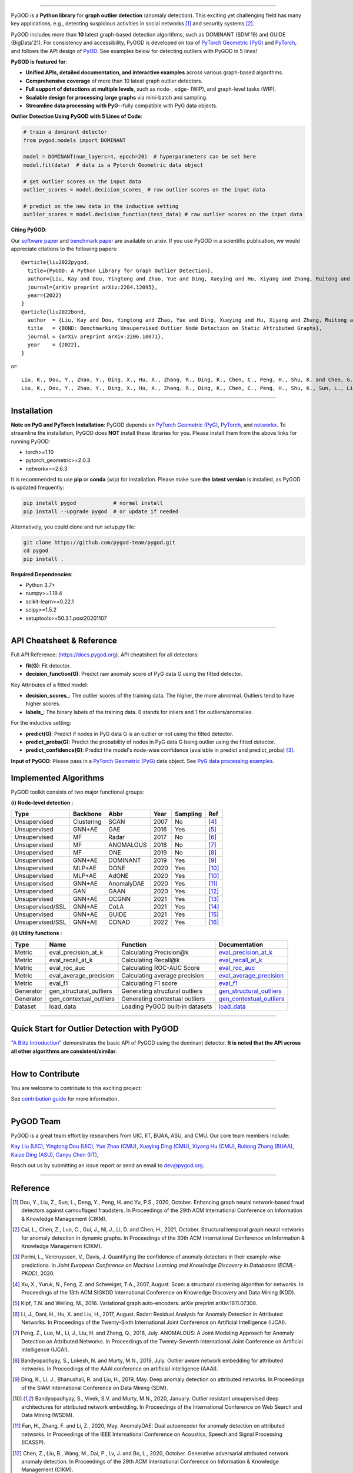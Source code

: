 .. image:: https://raw.githubusercontent.com/pygod-team/pygod/main/docs/pygod_logo.png
   :width: 1050
   :alt: PyGOD Logo
   :align: center

.. image:: https://img.shields.io/pypi/v/pygod.svg?color=brightgreen
   :target: https://pypi.org/project/pygod/
   :alt: PyPI version

.. image:: https://readthedocs.org/projects/pygod/badge/?version=latest
   :target: https://docs.pygod.org/en/latest/?badge=latest
   :alt: Documentation status

.. image:: https://img.shields.io/github/stars/pygod-team/pygod.svg
   :target: https://github.com/pygod-team/pygod/stargazers
   :alt: GitHub stars

.. image:: https://img.shields.io/github/forks/pygod-team/pygod.svg?color=blue
   :target: https://github.com/pygod-team/pygod/network
   :alt: GitHub forks

.. image:: https://static.pepy.tech/personalized-badge/pygod?period=total&units=international_system&left_color=grey&right_color=blue&left_text=Downloads
   :target: https://pepy.tech/project/pygod
   :alt: PyPI downloads

.. image:: https://github.com/pygod-team/pygod/actions/workflows/testing.yml/badge.svg
   :target: https://github.com/pygod-team/pygod/actions/workflows/testing.yml
   :alt: testing

.. image:: https://coveralls.io/repos/github/pygod-team/pygod/badge.svg?branch=main
   :target: https://coveralls.io/github/pygod-team/pygod?branch=main
   :alt: Coverage Status

.. image:: https://img.shields.io/github/license/pygod-team/pygod.svg
   :target: https://github.com/pygod-team/pygod/blob/master/LICENSE
   :alt: License


-----

PyGOD is a **Python library** for **graph outlier detection** (anomaly detection).
This exciting yet challenging field has many key applications, e.g., detecting
suspicious activities in social networks [#Dou2020Enhancing]_  and security systems [#Cai2021Structural]_.

PyGOD includes more than **10** latest graph-based detection algorithms,
such as DOMINANT (SDM'19) and GUIDE (BigData'21).
For consistency and accessibility, PyGOD is developed on top of `PyTorch Geometric (PyG) <https://www.pyg.org/>`_
and `PyTorch <https://pytorch.org/>`_, and follows the API design of `PyOD <https://github.com/yzhao062/pyod>`_.
See examples below for detecting outliers with PyGOD in 5 lines!


**PyGOD is featured for**:

* **Unified APIs, detailed documentation, and interactive examples** across various graph-based algorithms.
* **Comprehensive coverage** of more than 10 latest graph outlier detectors.
* **Full support of detections at multiple levels**, such as node-, edge- (WIP), and graph-level tasks (WIP).
* **Scalable design for processing large graphs** via mini-batch and sampling.
* **Streamline data processing with PyG**--fully compatible with PyG data objects.

**Outlier Detection Using PyGOD with 5 Lines of Code**\ :

.. code-block:: python


    # train a dominant detector
    from pygod.models import DOMINANT

    model = DOMINANT(num_layers=4, epoch=20)  # hyperparameters can be set here
    model.fit(data)  # data is a Pytorch Geometric data object

    # get outlier scores on the input data
    outlier_scores = model.decision_scores_ # raw outlier scores on the input data

    # predict on the new data in the inductive setting
    outlier_scores = model.decision_function(test_data) # raw outlier scores on the input data


**Citing PyGOD**\ :

Our `software paper <https://arxiv.org/abs/2204.12095>`_ and `benchmark paper <https://arxiv.org/abs/2206.10071>`_ are available on arxiv.
If you use PyGOD in a scientific publication, we would appreciate citations to the following papers::

    @article{liu2022pygod,
      title={PyGOD: A Python Library for Graph Outlier Detection},
      author={Liu, Kay and Dou, Yingtong and Zhao, Yue and Ding, Xueying and Hu, Xiyang and Zhang, Ruitong and Ding, Kaize and Chen, Canyu and Peng, Hao and Shu, Kai and Chen, George H. and Jia, Zhihao and Yu, Philip S.},
      journal={arXiv preprint arXiv:2204.12095},
      year={2022}
    }
    @article{liu2022bond,
      author  = {Liu, Kay and Dou, Yingtong and Zhao, Yue and Ding, Xueying and Hu, Xiyang and Zhang, Ruitong and Ding, Kaize and Chen, Canyu and Peng, Hao and Shu, Kai and Sun, Lichao and Li, Jundong and Chen, George H. and Jia, Zhihao and Yu, Philip S.},
      title   = {BOND: Benchmarking Unsupervised Outlier Node Detection on Static Attributed Graphs},
      journal = {arXiv preprint arXiv:2206.10071},
      year    = {2022},
    }

or::

    Liu, K., Dou, Y., Zhao, Y., Ding, X., Hu, X., Zhang, R., Ding, K., Chen, C., Peng, H., Shu, K. and Chen, G.H., Jia, Z., and Yu, P.S. 2022. PyGOD: A Python Library for Graph Outlier Detection. arXiv preprint arXiv:2204.12095.
    Liu, K., Dou, Y., Zhao, Y., Ding, X., Hu, X., Zhang, R., Ding, K., Chen, C., Peng, H., Shu, K., Sun, L., Li, J., Chen, G.H., Jia, Z., and Yu, P.S. 2022. BOND: Benchmarking Unsupervised Outlier Node Detection on Static Attributed Graphs. arXiv preprint arXiv:2206.10071.



----

Installation
^^^^^^^^^^^^

**Note on PyG and PyTorch Installation**\ :
PyGOD depends on `PyTorch Geometric (PyG) <https://www.pyg.org/>`_, `PyTorch <https://pytorch.org/>`_, and `networkx <https://networkx.org/>`_.
To streamline the installation, PyGOD does **NOT** install these libraries for you.
Please install them from the above links for running PyGOD:

* torch>=1.10
* pytorch_geometric>=2.0.3
* networkx>=2.6.3

It is recommended to use **pip** or **conda** (wip) for installation.
Please make sure **the latest version** is installed, as PyGOD is updated frequently:

.. code-block:: bash

   pip install pygod            # normal install
   pip install --upgrade pygod  # or update if needed

Alternatively, you could clone and run setup.py file:

.. code-block:: bash

   git clone https://github.com/pygod-team/pygod.git
   cd pygod
   pip install .

**Required Dependencies**\ :

* Python 3.7+
* numpy>=1.19.4
* scikit-learn>=0.22.1
* scipy>=1.5.2
* setuptools>=50.3.1.post20201107


----


API Cheatsheet & Reference
^^^^^^^^^^^^^^^^^^^^^^^^^^

Full API Reference: (https://docs.pygod.org). API cheatsheet for all detectors:

* **fit(G)**\ : Fit detector.
* **decision_function(G)**\ : Predict raw anomaly score of PyG data G using the fitted detector.

Key Attributes of a fitted model:

* **decision_scores_**\ : The outlier scores of the training data. The higher, the more abnormal.
  Outliers tend to have higher scores.
* **labels_**\ : The binary labels of the training data. 0 stands for inliers and 1 for outliers/anomalies.

For the inductive setting:

* **predict(G)**\ : Predict if nodes in PyG data G is an outlier or not using the fitted detector.
* **predict_proba(G)**\ : Predict the probability of nodes in PyG data G being outlier using the fitted detector.
* **predict_confidence(G)**\ : Predict the model's node-wise confidence (available in predict and predict_proba) [#Perini2020Quantifying]_.


**Input of PyGOD**: Please pass in a `PyTorch Geometric (PyG) <https://www.pyg.org/>`_ data object.
See `PyG data processing examples <https://pytorch-geometric.readthedocs.io/en/latest/notes/introduction.html#data-handling-of-graphs>`_.


Implemented Algorithms
^^^^^^^^^^^^^^^^^^^^^^

PyGOD toolkit consists of two major functional groups:

**(i) Node-level detection** :

===================  ===================  ==================  =====  ===========  ========================================
Type                 Backbone             Abbr                Year   Sampling      Ref
===================  ===================  ==================  =====  ===========  ========================================
Unsupervised         Clustering           SCAN                2007   No           [#Xu2007Scan]_
Unsupervised         GNN+AE               GAE                 2016   Yes          [#Kipf2016Variational]_
Unsupervised         MF                   Radar               2017   No           [#Li2017Radar]_
Unsupervised         MF                   ANOMALOUS           2018   No           [#Peng2018Anomalous]_
Unsupervised         MF                   ONE                 2019   No           [#Bandyopadhyay2019Outlier]_
Unsupervised         GNN+AE               DOMINANT            2019   Yes          [#Ding2019Deep]_
Unsupervised         MLP+AE               DONE                2020   Yes          [#Bandyopadhyay2020Outlier]_
Unsupervised         MLP+AE               AdONE               2020   Yes          [#Bandyopadhyay2020Outlier]_
Unsupervised         GNN+AE               AnomalyDAE          2020   Yes          [#Fan2020AnomalyDAE]_
Unsupervised         GAN                  GAAN                2020   Yes          [#Chen2020Generative]_
Unsupervised         GNN+AE               OCGNN               2021   Yes          [#Wang2021One]_
Unsupervised/SSL     GNN+AE               CoLA                2021   Yes          [#Liu2021Anomaly]_
Unsupervised         GNN+AE               GUIDE               2021   Yes          [#Yuan2021Higher]_
Unsupervised/SSL     GNN+AE               CONAD               2022   Yes          [#Xu2022Contrastive]_
===================  ===================  ==================  =====  ===========  ========================================

**(ii) Utility functions** :

===================  =======================  ==================================  ======================================================================================================================================
Type                 Name                     Function                            Documentation
===================  =======================  ==================================  ======================================================================================================================================
Metric               eval_precision_at_k      Calculating Precision@k             `eval_precision_at_k <https://docs.pygod.org/en/latest/pygod.metrics.html#pygod.metrics.eval_precision_at_k>`_
Metric               eval_recall_at_k         Calculating Recall@k                `eval_recall_at_k <https://docs.pygod.org/en/latest/pygod.metrics.html#pygod.metrics.eval_recall_at_k>`_
Metric               eval_roc_auc             Calculating ROC-AUC Score           `eval_roc_auc <https://docs.pygod.org/en/latest/pygod.metrics.html#pygod.metrics.eval_roc_auc>`_
Metric               eval_average_precision   Calculating average precision       `eval_average_precision <https://docs.pygod.org/en/latest/pygod.metrics.html#pygod.metrics.eval_average_precision>`_
Metric               eval_f1                  Calculating F1 score                `eval_f1 <https://docs.pygod.org/en/latest/pygod.metrics.html#pygod.metrics.eval_f1>`_
Generator            gen_structural_outliers  Generating structural outliers      `gen_structural_outliers <https://docs.pygod.org/en/latest/pygod.generator.html#pygod.generator.gen_structural_outlierss>`_
Generator            gen_contextual_outliers  Generating contextual outliers      `gen_contextual_outliers <https://docs.pygod.org/en/latest/pygod.generator.html#pygod.generator.gen_contextual_outliers>`_
Dataset              load_data                Loading PyGOD built-in datasets     `load_data <https://docs.pygod.org/en/latest/pygod.utils.html#pygod.utils.load_data>`_
===================  =======================  ==================================  ======================================================================================================================================


----


Quick Start for Outlier Detection with PyGOD
^^^^^^^^^^^^^^^^^^^^^^^^^^^^^^^^^^^^^^^^^^^^

`"A Blitz Introduction" <https://docs.pygod.org/en/latest/tutorials/intro.html>`_
demonstrates the basic API of PyGOD using the dominant detector. **It is noted that the API across all other algorithms are consistent/similar**.

----

How to Contribute
^^^^^^^^^^^^^^^^^

You are welcome to contribute to this exciting project:

See `contribution guide <https://github.com/pygod-team/pygod/blob/main/CONTRIBUTING.rst>`_ for more information.


----

PyGOD Team
^^^^^^^^^^

PyGOD is a great team effort by researchers from UIC, IIT, BUAA, ASU, and CMU.
Our core team members include:

`Kay Liu (UIC) <https://kayzliu.com/>`_,
`Yingtong Dou (UIC) <http://ytongdou.com/>`_,
`Yue Zhao (CMU) <https://www.andrew.cmu.edu/user/yuezhao2/>`_,
`Xueying Ding (CMU) <https://scholar.google.com/citations?user=U9CMsh0AAAAJ&hl=en>`_,
`Xiyang Hu (CMU) <https://www.andrew.cmu.edu/user/xiyanghu/>`_,
`Ruitong Zhang (BUAA) <https://github.com/pygod-team/pygod>`_,
`Kaize Ding (ASU) <https://www.public.asu.edu/~kding9/>`_,
`Canyu Chen (IIT) <https://github.com/pygod-team/pygod>`_,

Reach out us by submitting an issue report or send an email to dev@pygod.org.

----

Reference
^^^^^^^^^

.. [#Dou2020Enhancing] Dou, Y., Liu, Z., Sun, L., Deng, Y., Peng, H. and Yu, P.S., 2020, October. Enhancing graph neural network-based fraud detectors against camouflaged fraudsters. In Proceedings of the 29th ACM International Conference on Information & Knowledge Management (CIKM).

.. [#Cai2021Structural] Cai, L., Chen, Z., Luo, C., Gui, J., Ni, J., Li, D. and Chen, H., 2021, October. Structural temporal graph neural networks for anomaly detection in dynamic graphs. In Proceedings of the 30th ACM International Conference on Information & Knowledge Management (CIKM).

.. [#Perini2020Quantifying] Perini, L., Vercruyssen, V., Davis, J. Quantifying the confidence of anomaly detectors in their example-wise predictions. In *Joint European Conference on Machine Learning and Knowledge Discovery in Databases (ECML-PKDD)*, 2020.

.. [#Xu2007Scan] Xu, X., Yuruk, N., Feng, Z. and Schweiger, T.A., 2007, August. Scan: a structural clustering algorithm for networks. In Proceedings of the 13th ACM SIGKDD International Conference on Knowledge Discovery and Data Mining (KDD).

.. [#Kipf2016Variational] Kipf, T.N. and Welling, M., 2016. Variational graph auto-encoders. arXiv preprint arXiv:1611.07308.

.. [#Li2017Radar] Li, J., Dani, H., Hu, X. and Liu, H., 2017, August. Radar: Residual Analysis for Anomaly Detection in Attributed Networks. In Proceedings of the Twenty-Sixth International Joint Conference on Artificial Intelligence (IJCAI).

.. [#Peng2018Anomalous] Peng, Z., Luo, M., Li, J., Liu, H. and Zheng, Q., 2018, July. ANOMALOUS: A Joint Modeling Approach for Anomaly Detection on Attributed Networks. In Proceedings of the Twenty-Seventh International Joint Conference on Artificial Intelligence (IJCAI).

.. [#Bandyopadhyay2019Outlier] Bandyopadhyay, S., Lokesh, N. and Murty, M.N., 2019, July. Outlier aware network embedding for attributed networks. In Proceedings of the AAAI conference on artificial intelligence (AAAI).

.. [#Ding2019Deep] Ding, K., Li, J., Bhanushali, R. and Liu, H., 2019, May. Deep anomaly detection on attributed networks. In Proceedings of the SIAM International Conference on Data Mining (SDM).

.. [#Bandyopadhyay2020Outlier] Bandyopadhyay, S., Vivek, S.V. and Murty, M.N., 2020, January. Outlier resistant unsupervised deep architectures for attributed network embedding. In Proceedings of the International Conference on Web Search and Data Mining (WSDM).

.. [#Fan2020AnomalyDAE] Fan, H., Zhang, F. and Li, Z., 2020, May. AnomalyDAE: Dual autoencoder for anomaly detection on attributed networks. In Proceedings of the IEEE International Conference on Acoustics, Speech and Signal Processing (ICASSP).

.. [#Chen2020Generative] Chen, Z., Liu, B., Wang, M., Dai, P., Lv, J. and Bo, L., 2020, October. Generative adversarial attributed network anomaly detection. In Proceedings of the 29th ACM International Conference on Information & Knowledge Management (CIKM).

.. [#Wang2021One] Wang, X., Jin, B., Du, Y., Cui, P., Tan, Y. and Yang, Y., 2021. One-class graph neural networks for anomaly detection in attributed networks. Neural computing and applications.

.. [#Liu2021Anomaly] Liu, Y., Li, Z., Pan, S., Gong, C., Zhou, C. and Karypis, G., 2021. Anomaly detection on attributed networks via contrastive self-supervised learning. IEEE transactions on neural networks and learning systems (TNNLS).

.. [#Yuan2021Higher] Yuan, X., Zhou, N., Yu, S., Huang, H., Chen, Z. and Xia, F., 2021, December. Higher-order Structure Based Anomaly Detection on Attributed Networks. In 2021 IEEE International Conference on Big Data (Big Data).

.. [#Xu2022Contrastive] Xu, Z., Huang, X., Zhao, Y., Dong, Y., and Li, J., 2022. Contrastive Attributed Network Anomaly Detection with Data Augmentation. In Proceedings of the 26th Pacific-Asia Conference on Knowledge Discovery and Data Mining (PAKDD).
